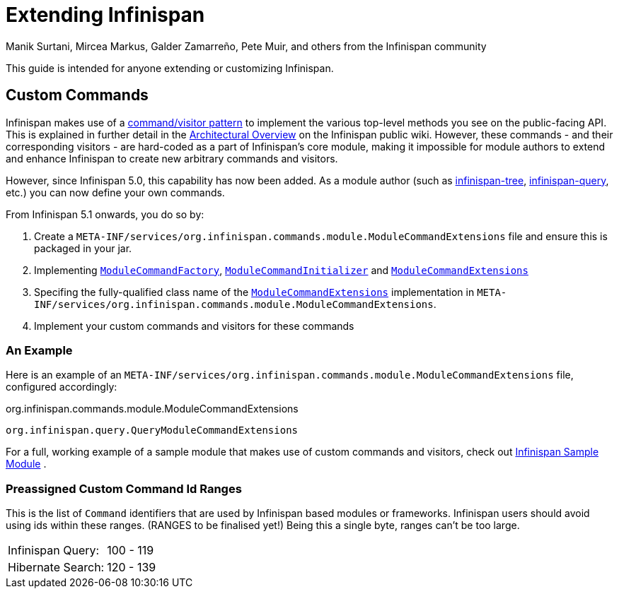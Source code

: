 = Extending Infinispan
Manik Surtani, Mircea Markus, Galder Zamarreño, Pete Muir, and others from the Infinispan community
:icons: font

This guide is intended for anyone extending or customizing Infinispan.

== Custom Commands
Infinispan makes use of a link:$$http://en.wikipedia.org/wiki/Command_pattern$$[command/visitor pattern] to implement the various top-level methods you see on the public-facing API.
This is explained in further detail in the link:$$http://community.jboss.org/wiki/ArchitecturalOverview$$[Architectural Overview] on the Infinispan public wiki.
However, these commands - and their corresponding visitors - are hard-coded as a part of Infinispan's core module, making it impossible for module authors to extend and enhance Infinispan to create new arbitrary commands and visitors. 

However, since Infinispan 5.0, this capability has now been added.  As a module author (such as link:$$https://github.com/infinispan/infinispan/tree/master/tree$$[infinispan-tree], link:$$https://github.com/infinispan/infinispan/tree/master/query$$[infinispan-query], etc.) you can now define your own commands.

From Infinispan 5.1 onwards, you do so by: 

. Create a `META-INF/services/org.infinispan.commands.module.ModuleCommandExtensions` file and ensure this is packaged in your jar. 
. Implementing           link:$$https://github.com/infinispan/infinispan/blob/master/core/src/main/java/org/infinispan/commands/module/ModuleCommandFactory.java$$[`ModuleCommandFactory`],     link:$$https://github.com/infinispan/infinispan/blob/master/core/src/main/java/org/infinispan/commands/module/ModuleCommandInitializer.java$$[`ModuleCommandInitializer`] and  link:$$https://github.com/infinispan/infinispan/blob/master/core/src/main/java/org/infinispan/commands/module/ModuleCommandExtensions.java$$[`ModuleCommandExtensions`]
. Specifing the fully-qualified class name of the  link:$$https://github.com/infinispan/infinispan/blob/master/core/src/main/java/org/infinispan/commands/module/ModuleCommandExtensions.java$$[`ModuleCommandExtensions`]
implementation in `META-INF/services/org.infinispan.commands.module.ModuleCommandExtensions`. 
. Implement your custom commands and visitors for these commands

 
=== An Example
Here is an example of an `META-INF/services/org.infinispan.commands.module.ModuleCommandExtensions` file, configured accordingly: 

.org.infinispan.commands.module.ModuleCommandExtensions
----
org.infinispan.query.QueryModuleCommandExtensions
----

For a full, working example of a sample module that makes use of custom commands and visitors, check out link:$$https://github.com/infinispan/infinispan-sample-module$$[Infinispan Sample Module] . 

=== Preassigned Custom Command Id Ranges
This is the list of `Command` identifiers that are used by Infinispan based modules or frameworks.
Infinispan users should avoid using ids within these ranges. (RANGES to be finalised yet!)
Being this a single byte, ranges can't be too large. 

|===============
|Infinispan Query:|100 - 119
|Hibernate Search:|120 - 139
|===============


